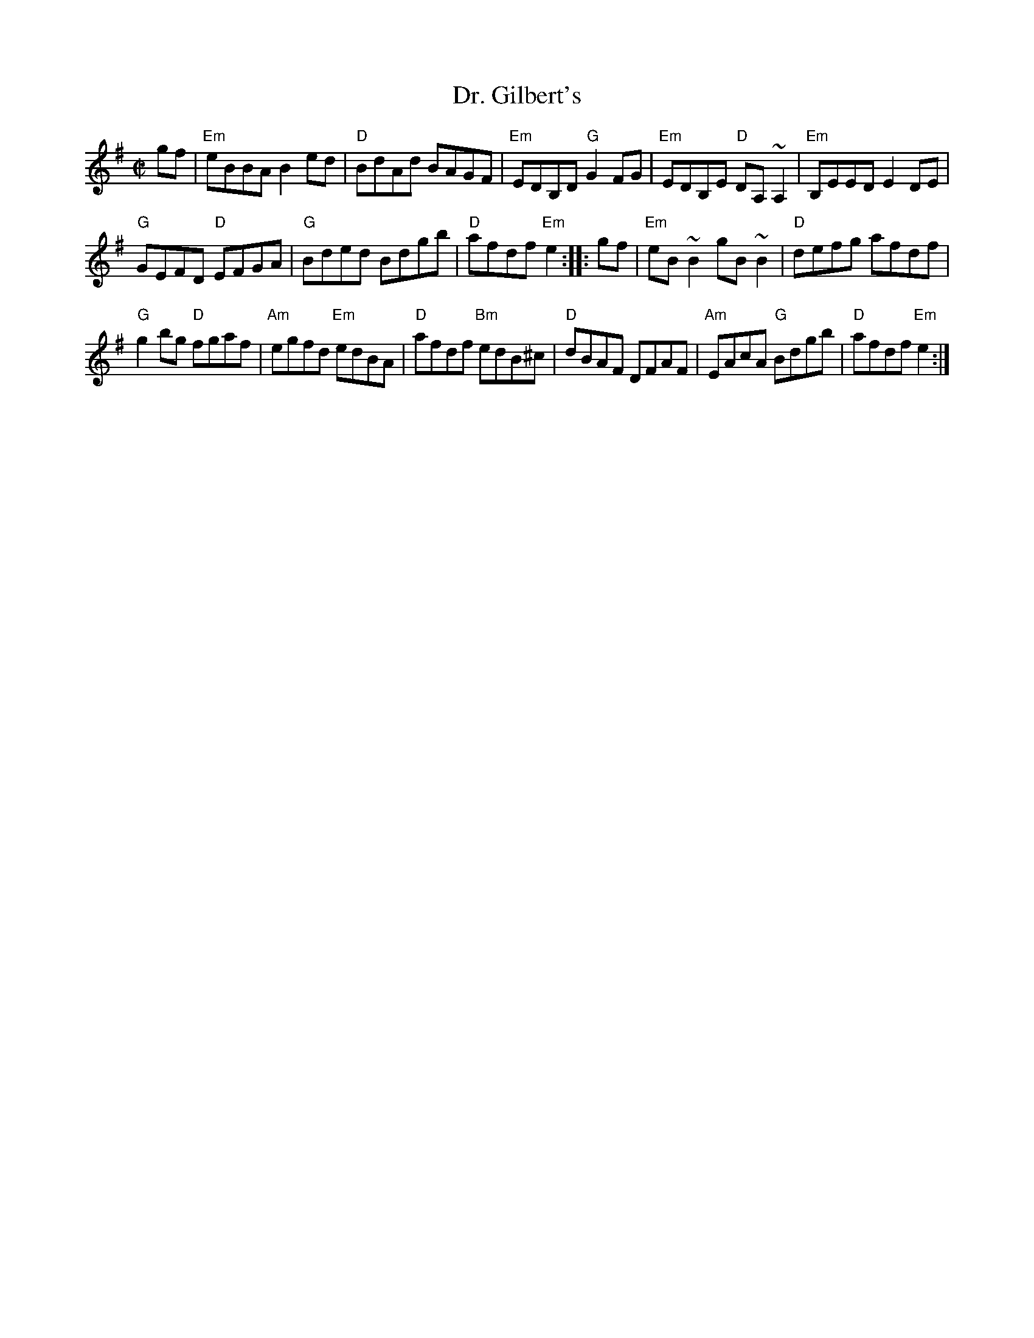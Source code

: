 X:68
T:Dr. Gilbert's
R:Reel
B:Irish Fiddle Book
S:Irish Fiddle Book
Z:Transcription, chords:Mike Long
M:C|
L:1/8
K:G
gf|\
"Em"eBBA B2ed|"D"BdAd BAGF|"Em"EDB,D "G"G2FG|"Em"EDB,E "D"DA,~A,2|\
"Em"B,EED E2DE|
"G"GEFD "D"EFGA|"G"Bded Bdgb|"D"afdf "Em"e2:|\
|:gf|\
"Em"eB~B2 gB~B2|"D"defg afdf|
"G"g2bg "D"fgaf|"Am"egfd "Em"edBA|\
"D"afdf "Bm"edB^c|"D"dBAF DFAF|"Am"EAcA "G"Bdgb|"D"afdf "Em"e2:|
